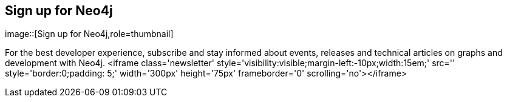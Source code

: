 == Sign up for Neo4j
:type: action
:path: /c/action/signup
image::[Sign up for Neo4j,role=thumbnail]


[INTRO]
For the best developer experience, subscribe and stay informed about events,
 releases and technical articles on graphs and development with Neo4j. <iframe class='newsletter' style='visibility:visible;margin-left:-10px;width:15em;' src='' style='border:0;padding: 5;' width='300px' height='75px' frameborder='0' scrolling='no'></iframe>